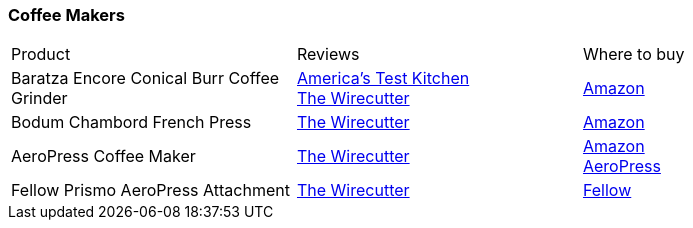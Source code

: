 [[coffee-makers]]
=== Coffee Makers

|===
| Product | Reviews | Where to buy
| Baratza Encore Conical Burr Coffee Grinder
| https://www.youtube.com/watch?v=O7LAzSKgeoQ[America's Test Kitchen] +
  https://thewirecutter.com/reviews/the-best-coffee-grinder/[The Wirecutter]
| https://www.amazon.com/Baratza-Encore-Conical-Coffee-Grinder/dp/B007F183LK[Amazon]
| Bodum Chambord French Press
| https://thewirecutter.com/reviews/best-french-press/[The Wirecutter]
| https://www.amazon.com/Bodum-Chambord-French-Coffee-Stainless/dp/B00005LM0R[Amazon]
| AeroPress Coffee Maker
| https://thewirecutter.com/reviews/aeropress-coffee-maker/[The Wirecutter]
| https://www.amazon.com/AeroPress-Coffee-Espresso-Maker-Bitterness/dp/B0047BIWSK[Amazon] +
  https://aeropress.com/product/aeropress-coffee-maker/[AeroPress]
| Fellow Prismo AeroPress Attachment
| https://thewirecutter.com/gifts/gifts-for-coffee-lovers/[The Wirecutter]
| https://fellowproducts.com/products/prismo/[Fellow]
|===
